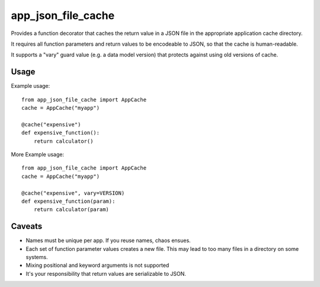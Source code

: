 app\_json\_file\_cache
======================

Provides a function decorator that caches the return value in a JSON file in the appropriate application cache directory.

It requires all function parameters and return values to be encodeable to JSON, so that the cache is human-readable.

It supports a "vary" guard value (e.g. a data model version) that protects against using old versions of cache.

.. image:: https://travis-ci.org/JohannesEbke/app_json_file_cache.svg?branch=master
   :target: https://travis-ci.org/JohannesEbke/app_json_file_cache


Usage
-----

Example usage::

  from app_json_file_cache import AppCache
  cache = AppCache("myapp")

  @cache("expensive")
  def expensive_function():
      return calculator()

More Example usage::

  from app_json_file_cache import AppCache
  cache = AppCache("myapp")

  @cache("expensive", vary=VERSION)
  def expensive_function(param):
      return calculator(param)

Caveats
-------

* Names must be unique per app. If you reuse names, chaos ensues.
* Each set of function parameter values creates a new file. This may lead to too many files in a directory on some systems.
* Mixing positional and keyword arguments is not supported
* It's your responsibility that return values are serializable to JSON.
